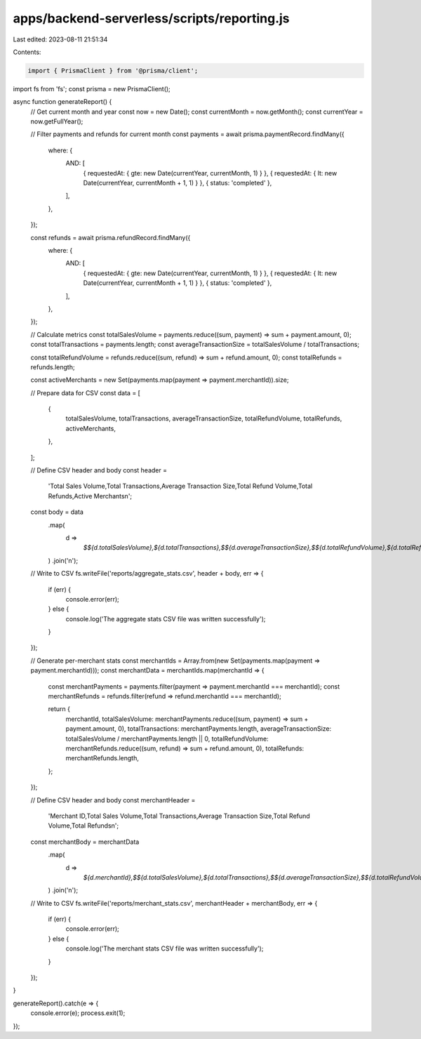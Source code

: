 apps/backend-serverless/scripts/reporting.js
============================================

Last edited: 2023-08-11 21:51:34

Contents:

.. code-block:: js

    import { PrismaClient } from '@prisma/client';
import fs from 'fs';
const prisma = new PrismaClient();

async function generateReport() {
    // Get current month and year
    const now = new Date();
    const currentMonth = now.getMonth();
    const currentYear = now.getFullYear();

    // Filter payments and refunds for current month
    const payments = await prisma.paymentRecord.findMany({
        where: {
            AND: [
                { requestedAt: { gte: new Date(currentYear, currentMonth, 1) } },
                { requestedAt: { lt: new Date(currentYear, currentMonth + 1, 1) } },
                { status: 'completed' },
            ],
        },
    });

    const refunds = await prisma.refundRecord.findMany({
        where: {
            AND: [
                { requestedAt: { gte: new Date(currentYear, currentMonth, 1) } },
                { requestedAt: { lt: new Date(currentYear, currentMonth + 1, 1) } },
                { status: 'completed' },
            ],
        },
    });

    // Calculate metrics
    const totalSalesVolume = payments.reduce((sum, payment) => sum + payment.amount, 0);
    const totalTransactions = payments.length;
    const averageTransactionSize = totalSalesVolume / totalTransactions;

    const totalRefundVolume = refunds.reduce((sum, refund) => sum + refund.amount, 0);
    const totalRefunds = refunds.length;

    const activeMerchants = new Set(payments.map(payment => payment.merchantId)).size;

    // Prepare data for CSV
    const data = [
        {
            totalSalesVolume,
            totalTransactions,
            averageTransactionSize,
            totalRefundVolume,
            totalRefunds,
            activeMerchants,
        },
    ];

    // Define CSV header and body
    const header =
        'Total Sales Volume,Total Transactions,Average Transaction Size,Total Refund Volume,Total Refunds,Active Merchants\n';
    const body = data
        .map(
            d =>
                `$${d.totalSalesVolume},${d.totalTransactions},$${d.averageTransactionSize},$${d.totalRefundVolume},${d.totalRefunds},${d.activeMerchants}`,
        )
        .join('\n');

    // Write to CSV
    fs.writeFile('reports/aggregate_stats.csv', header + body, err => {
        if (err) {
            console.error(err);
        } else {
            console.log('The aggregate stats CSV file was written successfully');
        }
    });

    // Generate per-merchant stats
    const merchantIds = Array.from(new Set(payments.map(payment => payment.merchantId)));
    const merchantData = merchantIds.map(merchantId => {
        const merchantPayments = payments.filter(payment => payment.merchantId === merchantId);
        const merchantRefunds = refunds.filter(refund => refund.merchantId === merchantId);

        return {
            merchantId,
            totalSalesVolume: merchantPayments.reduce((sum, payment) => sum + payment.amount, 0),
            totalTransactions: merchantPayments.length,
            averageTransactionSize: totalSalesVolume / merchantPayments.length || 0,
            totalRefundVolume: merchantRefunds.reduce((sum, refund) => sum + refund.amount, 0),
            totalRefunds: merchantRefunds.length,
        };
    });

    // Define CSV header and body
    const merchantHeader =
        'Merchant ID,Total Sales Volume,Total Transactions,Average Transaction Size,Total Refund Volume,Total Refunds\n';
    const merchantBody = merchantData
        .map(
            d =>
                `${d.merchantId},$${d.totalSalesVolume},${d.totalTransactions},$${d.averageTransactionSize},$${d.totalRefundVolume},${d.totalRefunds}`,
        )
        .join('\n');

    // Write to CSV
    fs.writeFile('reports/merchant_stats.csv', merchantHeader + merchantBody, err => {
        if (err) {
            console.error(err);
        } else {
            console.log('The merchant stats CSV file was written successfully');
        }
    });
}

generateReport().catch(e => {
    console.error(e);
    process.exit(1);
});



